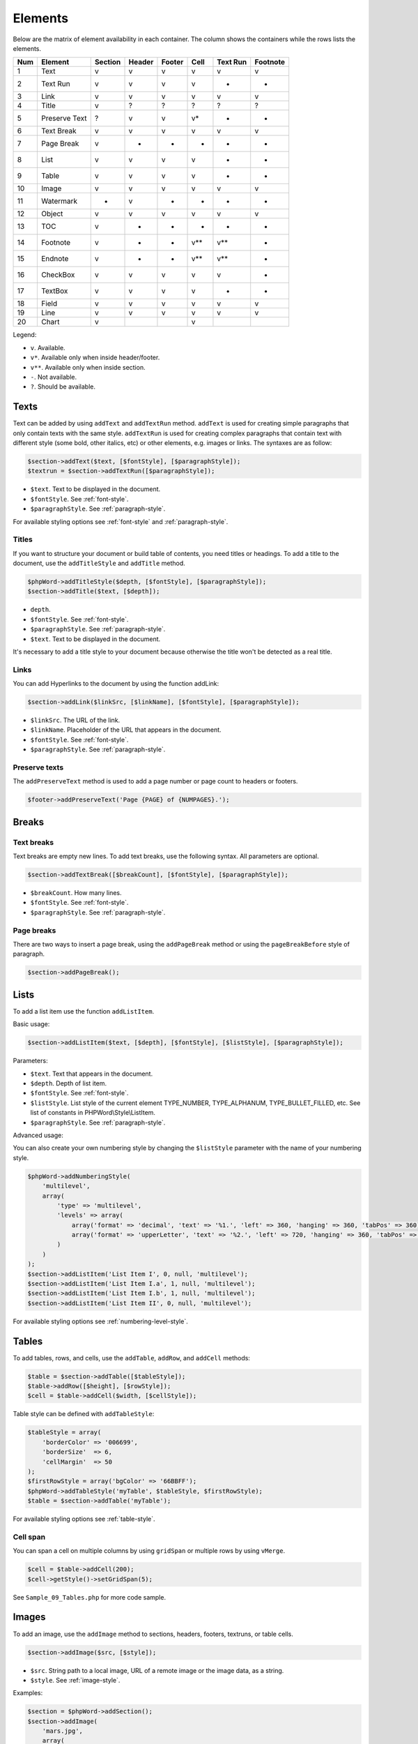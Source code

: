 .. _elements:

Elements
========

Below are the matrix of element availability in each container. The
column shows the containers while the rows lists the elements.

+-------+-----------------+-----------+----------+----------+---------+------------+------------+
| Num   | Element         | Section   | Header   | Footer   | Cell    | Text Run   | Footnote   |
+=======+=================+===========+==========+==========+=========+============+============+
| 1     | Text            | v         | v        | v        | v       | v          | v          |
+-------+-----------------+-----------+----------+----------+---------+------------+------------+
| 2     | Text Run        | v         | v        | v        | v       | -          | -          |
+-------+-----------------+-----------+----------+----------+---------+------------+------------+
| 3     | Link            | v         | v        | v        | v       | v          | v          |
+-------+-----------------+-----------+----------+----------+---------+------------+------------+
| 4     | Title           | v         | ?        | ?        | ?       | ?          | ?          |
+-------+-----------------+-----------+----------+----------+---------+------------+------------+
| 5     | Preserve Text   | ?         | v        | v        | v\*     | -          | -          |
+-------+-----------------+-----------+----------+----------+---------+------------+------------+
| 6     | Text Break      | v         | v        | v        | v       | v          | v          |
+-------+-----------------+-----------+----------+----------+---------+------------+------------+
| 7     | Page Break      | v         | -        | -        | -       | -          | -          |
+-------+-----------------+-----------+----------+----------+---------+------------+------------+
| 8     | List            | v         | v        | v        | v       | -          | -          |
+-------+-----------------+-----------+----------+----------+---------+------------+------------+
| 9     | Table           | v         | v        | v        | v       | -          | -          |
+-------+-----------------+-----------+----------+----------+---------+------------+------------+
| 10    | Image           | v         | v        | v        | v       | v          | v          |
+-------+-----------------+-----------+----------+----------+---------+------------+------------+
| 11    | Watermark       | -         | v        | -        | -       | -          | -          |
+-------+-----------------+-----------+----------+----------+---------+------------+------------+
| 12    | Object          | v         | v        | v        | v       | v          | v          |
+-------+-----------------+-----------+----------+----------+---------+------------+------------+
| 13    | TOC             | v         | -        | -        | -       | -          | -          |
+-------+-----------------+-----------+----------+----------+---------+------------+------------+
| 14    | Footnote        | v         | -        | -        | v\*\*   | v\*\*      | -          |
+-------+-----------------+-----------+----------+----------+---------+------------+------------+
| 15    | Endnote         | v         | -        | -        | v\*\*   | v\*\*      | -          |
+-------+-----------------+-----------+----------+----------+---------+------------+------------+
| 16    | CheckBox        | v         | v        | v        | v       | v          | -          |
+-------+-----------------+-----------+----------+----------+---------+------------+------------+
| 17    | TextBox         | v         | v        | v        | v       | -          | -          |
+-------+-----------------+-----------+----------+----------+---------+------------+------------+
| 18    | Field           | v         | v        | v        | v       | v          | v          |
+-------+-----------------+-----------+----------+----------+---------+------------+------------+
| 19    | Line            | v         | v        | v        | v       | v          | v          |
+-------+-----------------+-----------+----------+----------+---------+------------+------------+
| 20    | Chart           | v         |          |          | v       |            |            |
+-------+-----------------+-----------+----------+----------+---------+------------+------------+

Legend:

- ``v``. Available.
- ``v*``. Available only when inside header/footer.
- ``v**``. Available only when inside section.
- ``-``. Not available.
- ``?``. Should be available.

Texts
-----

Text can be added by using ``addText`` and ``addTextRun`` method.
``addText`` is used for creating simple paragraphs that only contain texts with the same style.
``addTextRun`` is used for creating complex paragraphs that contain text with different style (some bold, other
italics, etc) or other elements, e.g. images or links. The syntaxes are as follow:

.. code-block:: php

    $section->addText($text, [$fontStyle], [$paragraphStyle]);
    $textrun = $section->addTextRun([$paragraphStyle]);

- ``$text``. Text to be displayed in the document.
- ``$fontStyle``. See :ref:`font-style`.
- ``$paragraphStyle``. See :ref:`paragraph-style`.

For available styling options see :ref:`font-style` and :ref:`paragraph-style`.

Titles
~~~~~~

If you want to structure your document or build table of contents, you need titles or headings.
To add a title to the document, use the ``addTitleStyle`` and ``addTitle`` method.

.. code-block:: php

    $phpWord->addTitleStyle($depth, [$fontStyle], [$paragraphStyle]);
    $section->addTitle($text, [$depth]);

- ``depth``.
- ``$fontStyle``. See :ref:`font-style`.
- ``$paragraphStyle``. See :ref:`paragraph-style`.
- ``$text``. Text to be displayed in the document.

It's necessary to add a title style to your document because otherwise the title won't be detected as a real title.

Links
~~~~~

You can add Hyperlinks to the document by using the function addLink:

.. code-block:: php

    $section->addLink($linkSrc, [$linkName], [$fontStyle], [$paragraphStyle]);

- ``$linkSrc``. The URL of the link.
- ``$linkName``. Placeholder of the URL that appears in the document.
- ``$fontStyle``. See :ref:`font-style`.
- ``$paragraphStyle``. See :ref:`paragraph-style`.

Preserve texts
~~~~~~~~~~~~~~

The ``addPreserveText`` method is used to add a page number or page count to headers or footers.

.. code-block:: php

    $footer->addPreserveText('Page {PAGE} of {NUMPAGES}.');

Breaks
------

Text breaks
~~~~~~~~~~~

Text breaks are empty new lines. To add text breaks, use the following syntax. All parameters are optional.

.. code-block:: php

    $section->addTextBreak([$breakCount], [$fontStyle], [$paragraphStyle]);

- ``$breakCount``. How many lines.
- ``$fontStyle``. See :ref:`font-style`.
- ``$paragraphStyle``. See :ref:`paragraph-style`.

Page breaks
~~~~~~~~~~~

There are two ways to insert a page break, using the ``addPageBreak``
method or using the ``pageBreakBefore`` style of paragraph.

.. code-block:: php

    $section->addPageBreak();

Lists
-----

To add a list item use the function ``addListItem``.

Basic usage:

.. code-block:: php

    $section->addListItem($text, [$depth], [$fontStyle], [$listStyle], [$paragraphStyle]);

Parameters:

- ``$text``. Text that appears in the document.
- ``$depth``. Depth of list item.
- ``$fontStyle``. See :ref:`font-style`.
- ``$listStyle``. List style of the current element TYPE\_NUMBER,
  TYPE\_ALPHANUM, TYPE\_BULLET\_FILLED, etc. See list of constants in PHPWord\\Style\\ListItem.
- ``$paragraphStyle``. See :ref:`paragraph-style`.

Advanced usage:

You can also create your own numbering style by changing the ``$listStyle`` parameter with the name of your numbering style.

.. code-block:: php

    $phpWord->addNumberingStyle(
        'multilevel',
        array(
            'type' => 'multilevel',
            'levels' => array(
                array('format' => 'decimal', 'text' => '%1.', 'left' => 360, 'hanging' => 360, 'tabPos' => 360),
                array('format' => 'upperLetter', 'text' => '%2.', 'left' => 720, 'hanging' => 360, 'tabPos' => 720),
            )
        )
    );
    $section->addListItem('List Item I', 0, null, 'multilevel');
    $section->addListItem('List Item I.a', 1, null, 'multilevel');
    $section->addListItem('List Item I.b', 1, null, 'multilevel');
    $section->addListItem('List Item II', 0, null, 'multilevel');

For available styling options see :ref:`numbering-level-style`.

Tables
------

To add tables, rows, and cells, use the ``addTable``, ``addRow``, and ``addCell`` methods:

.. code-block:: php

    $table = $section->addTable([$tableStyle]);
    $table->addRow([$height], [$rowStyle]);
    $cell = $table->addCell($width, [$cellStyle]);

Table style can be defined with ``addTableStyle``:

.. code-block:: php

    $tableStyle = array(
        'borderColor' => '006699',
        'borderSize'  => 6,
        'cellMargin'  => 50
    );
    $firstRowStyle = array('bgColor' => '66BBFF');
    $phpWord->addTableStyle('myTable', $tableStyle, $firstRowStyle);
    $table = $section->addTable('myTable');

For available styling options see :ref:`table-style`.

Cell span
~~~~~~~~~

You can span a cell on multiple columns by using ``gridSpan`` or multiple rows by using ``vMerge``.

.. code-block:: php

    $cell = $table->addCell(200);
    $cell->getStyle()->setGridSpan(5);

See ``Sample_09_Tables.php`` for more code sample.

Images
------

To add an image, use the ``addImage`` method to sections, headers, footers, textruns, or table cells.

.. code-block:: php

    $section->addImage($src, [$style]);

- ``$src``. String path to a local image, URL of a remote image or the image data, as a string.
- ``$style``. See :ref:`image-style`.

Examples:

.. code-block:: php

    $section = $phpWord->addSection();
    $section->addImage(
        'mars.jpg',
        array(
            'width'         => 100,
            'height'        => 100,
            'marginTop'     => -1,
            'marginLeft'    => -1,
            'wrappingStyle' => 'behind'
        )
    );
    $footer = $section->addFooter();
    $footer->addImage('http://example.com/image.php');
    $textrun = $section->addTextRun();
    $textrun->addImage('http://php.net/logo.jpg');
    $source = file_get_contents('/path/to/my/images/earth.jpg');
    $textrun->addImage($source);

Watermarks
~~~~~~~~~~

To add a watermark (or page background image), your section needs a
header reference. After creating a header, you can use the
``addWatermark`` method to add a watermark.

.. code-block:: php

    $section = $phpWord->addSection();
    $header = $section->addHeader();
    $header->addWatermark('resources/_earth.jpg', array('marginTop' => 200, 'marginLeft' => 55));

Objects
-------

You can add OLE embeddings, such as Excel spreadsheets or PowerPoint
presentations to the document by using ``addObject`` method.

.. code-block:: php

    $section->addObject($src, [$style]);

Table of contents
-----------------

To add a table of contents (TOC), you can use the ``addTOC`` method.
Your TOC can only be generated if you have add at least one title (See "Titles").

.. code-block:: php

    $section->addTOC([$fontStyle], [$tocStyle], [$minDepth], [$maxDepth]);

- ``$fontStyle``. See font style section.
- ``$tocStyle``. See available options below.
- ``$minDepth``. Minimum depth of header to be shown. Default 1.
- ``$maxDepth``. Maximum depth of header to be shown. Default 9.

Options for ``$tocStyle``:

- ``tabLeader``. Fill type between the title text and the page number. Use the defined constants in ``\PhpOffice\PhpWord\Style\TOC``.
- ``tabPos``. The position of the tab where the page number appears in twips.
- ``indent``. The indent factor of the titles in twips.

Footnotes & endnotes
--------------------

You can create footnotes with ``addFootnote`` and endnotes with
``addEndnote`` in texts or textruns, but it's recommended to use textrun
to have better layout. You can use ``addText``, ``addLink``,
``addTextBreak``, ``addImage``, ``addObject`` on footnotes and endnotes.

On textrun:

.. code-block:: php

    $textrun = $section->addTextRun();
    $textrun->addText('Lead text.');
    $footnote = $textrun->addFootnote();
    $footnote->addText('Footnote text can have ');
    $footnote->addLink('http://test.com', 'links');
    $footnote->addText('.');
    $footnote->addTextBreak();
    $footnote->addText('And text break.');
    $textrun->addText('Trailing text.');
    $endnote = $textrun->addEndnote();
    $endnote->addText('Endnote put at the end');

On text:

.. code-block:: php

    $section->addText('Lead text.');
    $footnote = $section->addFootnote();
    $footnote->addText('Footnote text.');

By default the footnote reference number will be displayed with decimal number
starting from 1. This number uses the ``FooterReference`` style which you can
redefine with the ``addFontStyle`` method. Default value for this style is
``array('superScript' => true)``;

The footnote numbering can be controlled by setting the FootnoteProperties on the Section.

.. code-block:: php

    $fp = new PhpWord\SimpleType\FootnoteProperties();
    //sets the position of the footnote (pageBottom (default), beneathText, sectEnd, docEnd)
    $fp->setPos(FootnoteProperties::POSITION_DOC_END);
    //set the number format to use (decimal (default), upperRoman, upperLetter, ...)
    $fp->setNumFmt(FootnoteProperties::NUMBER_FORMAT_LOWER_ROMAN);
    //force starting at other than 1
    $fp->setNumStart(2);
    //when to restart counting (continuous (default), eachSect, eachPage)
    $fp->setNumRestart(FootnoteProperties::RESTART_NUMBER_EACH_PAGE);
    //And finaly, set it on the Section
    $section->setFootnoteProperties($properties);

Checkboxes
----------

Checkbox elements can be added to sections or table cells by using ``addCheckBox``.

.. code-block:: php

    $section->addCheckBox($name, $text, [$fontStyle], [$paragraphStyle])

- ``$name``. Name of the check box.
- ``$text``. Text to be displayed in the document.
- ``$fontStyle``. See :ref:`font-style`.
- ``$paragraphStyle``. See :ref:`paragraph-style`.

Textboxes
---------

To be completed

Fields
------

Currently the following fields are supported:

- PAGE
- NUMPAGES
- DATE
- XE
- INDEX

.. code-block:: php

    $section->addField($fieldType, [$properties], [$options], [$fieldText])

See ``\PhpOffice\PhpWord\Element\Field`` for list of properties and options available for each field type.
Options which are not specifically defined can be added. Those must start with a ``\``.

For instance for the INDEX field, you can do the following (See `Index Field for list of available options <https://support.office.com/en-us/article/Field-codes-Index-field-adafcf4a-cb30-43f6-85c7-743da1635d9e?ui=en-US&rs=en-US&ad=US>`_ ):

.. code-block:: php

    //the $fieldText can be either a simple string
    $fieldText = 'The index value';

    //or a 'TextRun', to be able to format the text you want in the index
    $fieldText = new TextRun();
    $fieldText->addText('My ');
    $fieldText->addText('bold index', ['bold' => true]);
    $fieldText->addText(' entry');
    $section->addField('XE', array(), array(), $fieldText);

    //this actually adds the index
    $section->addField('INDEX', array(), array('\\e "	" \\h "A" \\c "3"'), 'right click to update index');

Line
----

Line elements can be added to sections by using ``addLine``.

.. code-block:: php

    $lineStyle = array('weight' => 1, 'width' => 100, 'height' => 0, 'color' => 635552);
    $section->addLine($lineStyle);

Available line style attributes:

- ``weight``. Line width in twips.
- ``color``. Defines the color of stroke.
- ``dash``. Line types: dash, rounddot, squaredot, dashdot, longdash, longdashdot, longdashdotdot.
- ``beginArrow``. Start type of arrow: block, open, classic, diamond, oval.
- ``endArrow``. End type of arrow: block, open, classic, diamond, oval.
- ``width``. Line-object width in pt.
- ``height``. Line-object height in pt.
- ``flip``. Flip the line element: true, false.

Chart
-----

Charts can be added using

.. code-block:: php

    $categories = array('A', 'B', 'C', 'D', 'E');
    $series = array(1, 3, 2, 5, 4);
    $chart = $section->addChart('line', $categories, $series);

check out the Sample_32_Chart.php for more options and styling.

Comments
--------

Comments can be added to a document by using ``addComment``.
The comment can contain formatted text. Once the comment has been added, it can be linked to any element with ``setCommentStart``.

.. code-block:: php

    // first create a comment
    $comment= new \PhpOffice\PhpWord\Element\Comment('Authors name', new \DateTime(), 'my_initials');
    $comment->addText('Test', array('bold' => true));

    // add it to the document
    $phpWord->addComment($comment);

    $textrun = $section->addTextRun();
    $textrun->addText('This ');
    $text = $textrun->addText('is');
    // link the comment to the text you just created
    $text->setCommentStart($comment);

If no end is set for a comment using the ``setCommentEnd``, the comment will be ended automatically at the end of the element it is started on.
